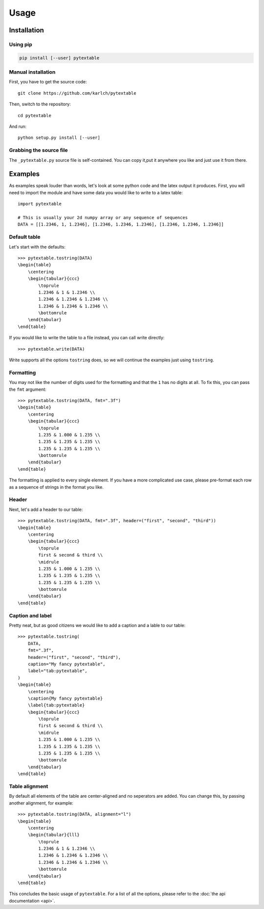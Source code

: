 Usage
=====

Installation
------------

Using pip
^^^^^^^^^

.. code::

    pip install [--user] pytextable

Manual installation
^^^^^^^^^^^^^^^^^^^

First, you have to get the source code::

    git clone https://github.com/karlch/pytextable

Then, switch to the repository::
    
    cd pytextable

And run::

    python setup.py install [--user]

Grabbing the source file
^^^^^^^^^^^^^^^^^^^^^^^^

The ``_pytextable.py`` source file is self-contained. You can copy it,put it anywhere
you like and just use it from there.


Examples
--------

As examples speak louder than words, let's look at some python code and the latex
output it produces. First, you will need to import the module and have some data you
would like to write to a latex table::

    import pytextable

    # This is usually your 2d numpy array or any sequence of sequences
    DATA = [[1.2346, 1, 1.2346], [1.2346, 1.2346, 1.2346], [1.2346, 1.2346, 1.2346]]

Default table
^^^^^^^^^^^^^

Let's start with the defaults::

    >>> pytextable.tostring(DATA)
    \begin{table}
        \centering
        \begin{tabular}{ccc}
            \toprule
            1.2346 & 1 & 1.2346 \\
            1.2346 & 1.2346 & 1.2346 \\
            1.2346 & 1.2346 & 1.2346 \\
            \bottomrule
        \end{tabular}
    \end{table}

If you would like to write the table to a file instead, you can call write directly::

    >>> pytextable.write(DATA)

Write supports all the options ``tostring`` does, so we will continue the examples just
using ``tostring``.

Formatting
^^^^^^^^^^

You may not like the number of digits used for the formatting and that the ``1`` has no
digits at all. To fix this, you can pass the ``fmt`` argument::

    >>> pytextable.tostring(DATA, fmt=".3f")
    \begin{table}
        \centering
        \begin{tabular}{ccc}
            \toprule
            1.235 & 1.000 & 1.235 \\
            1.235 & 1.235 & 1.235 \\
            1.235 & 1.235 & 1.235 \\
            \bottomrule
        \end{tabular}
    \end{table}

The formatting is applied to every single element. If you have a more complicated use
case, please pre-format each row as a sequence of strings in the format you like.

Header
^^^^^^

Next, let's add a header to our table::

    >>> pytextable.tostring(DATA, fmt=".3f", header=("first", "second", "third"))
    \begin{table}
        \centering
        \begin{tabular}{ccc}
            \toprule
            first & second & third \\
            \midrule
            1.235 & 1.000 & 1.235 \\
            1.235 & 1.235 & 1.235 \\
            1.235 & 1.235 & 1.235 \\
            \bottomrule
        \end{tabular}
    \end{table}

Caption and label
^^^^^^^^^^^^^^^^^

Pretty neat, but as good citizens we would like to add a caption and a lable to our
table::

    >>> pytextable.tostring(
        DATA,
        fmt=".3f",
        header=("first", "second", "third"),
        caption="My fancy pytextable",
        label="tab:pytextable",
    )
    \begin{table}
        \centering
        \caption{My fancy pytextable}
        \label{tab:pytextable}
        \begin{tabular}{ccc}
            \toprule
            first & second & third \\
            \midrule
            1.235 & 1.000 & 1.235 \\
            1.235 & 1.235 & 1.235 \\
            1.235 & 1.235 & 1.235 \\
            \bottomrule
        \end{tabular}
    \end{table}

Table alignment
^^^^^^^^^^^^^^^

By default all elements of the table are center-aligned and no seperators are added. You
can change this, by passing another alignment, for example::

    >>> pytextable.tostring(DATA, alignment="l")
    \begin{table}
        \centering
        \begin{tabular}{lll}
            \toprule
            1.2346 & 1 & 1.2346 \\
            1.2346 & 1.2346 & 1.2346 \\
            1.2346 & 1.2346 & 1.2346 \\
            \bottomrule
        \end{tabular}
    \end{table}


This concludes the basic usage of ``pytextable``. For a list of all the options, please
refer to the :doc:`the api documentation <api>`.
